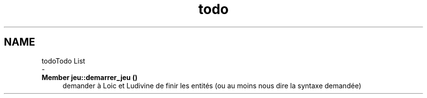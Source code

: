 .TH "todo" 3 "Thu Apr 20 2017" "My Project" \" -*- nroff -*-
.ad l
.nh
.SH NAME
todoTodo List 
 \- 
.IP "\fBMember \fBjeu::demarrer_jeu\fP ()\fP" 1c
demander à Loic et Ludivine de finir les entités (ou au moins nous dire la syntaxe demandée) 
.PP

